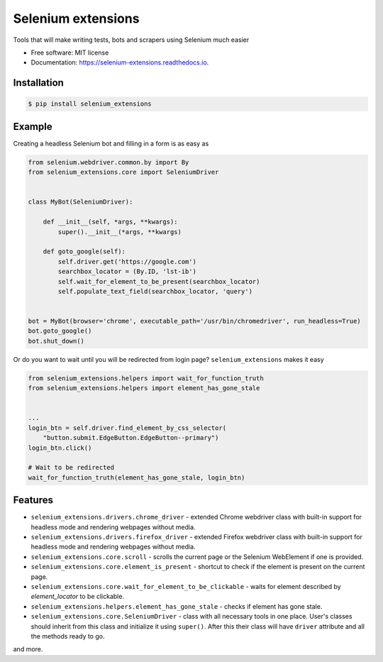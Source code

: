 ===================
Selenium extensions
===================

.. image:: https://img.shields.io/pypi/pyversions/selenium_extensions.svg
        :target: https://pypi.python.org/pypi/selenium_extensions
        :alt: Supported python versions

.. image:: https://img.shields.io/pypi/v/selenium_extensions.svg
        :target: https://pypi.python.org/pypi/selenium_extensions
        :alt: PyPI version

.. image:: https://readthedocs.org/projects/selenium_extensions/badge/?version=latest
        :target: https://selenium_extensions.readthedocs.io/en/latest/?badge=latest
        :alt: Documentation Status

.. image:: https://pyup.io/repos/github/pythad/selenium_extensions/shield.svg
        :target: https://pyup.io/repos/github/pythad/selenium_extensions/
        :alt: Updates

.. image:: https://img.shields.io/github/license/pythad/selenium_extensions.svg
        :target: https://pypi.python.org/pypi/selenium_extensions
        :alt: License



Tools that will make writing tests, bots and scrapers using Selenium much easier


* Free software: MIT license
* Documentation: https://selenium-extensions.readthedocs.io.

************
Installation
************

.. code-block:: console

    $ pip install selenium_extensions

*******
Example
*******

Creating a headless Selenium bot and filling in a form is as easy as

.. code-block:: python

    from selenium.webdriver.common.by import By
    from selenium_extensions.core import SeleniumDriver


    class MyBot(SeleniumDriver):

        def __init__(self, *args, **kwargs):
            super().__init__(*args, **kwargs)

        def goto_google(self):
            self.driver.get('https://google.com')
            searchbox_locator = (By.ID, 'lst-ib')
            self.wait_for_element_to_be_present(searchbox_locator)
            self.populate_text_field(searchbox_locator, 'query')


    bot = MyBot(browser='chrome', executable_path='/usr/bin/chromedriver', run_headless=True)
    bot.goto_google()
    bot.shut_down()

Or do you want to wait until you will be redirected from login page? ``selenium_extensions`` makes it easy

.. code-block:: python

    from selenium_extensions.helpers import wait_for_function_truth
    from selenium_extensions.helpers import element_has_gone_stale


    ...
    login_btn = self.driver.find_element_by_css_selector(
        "button.submit.EdgeButton.EdgeButton--primary")
    login_btn.click()

    # Wait to be redirected
    wait_for_function_truth(element_has_gone_stale, login_btn)

********
Features
********

* ``selenium_extensions.drivers.chrome_driver`` - extended Chrome webdriver class with built-in support for headless mode and rendering webpages without media.
* ``selenium_extensions.drivers.firefox_driver`` - extended Firefox webdriver class with built-in support for headless mode and rendering webpages without media.
* ``selenium_extensions.core.scroll`` - scrolls the current page or the Selenium WebElement if one is provided.
* ``selenium_extensions.core.element_is_present`` - shortcut to check if the element is present on the current page.
* ``selenium_extensions.core.wait_for_element_to_be_clickable`` - waits for element described by `element_locator` to be clickable.
* ``selenium_extensions.helpers.element_has_gone_stale`` - checks if element has gone stale.
* ``selenium_extensions.core.SeleniumDriver`` - class with all necessary tools in one place. User's classes should inherit from this class and initialize it using ``super()``. After this their class will have ``driver`` attribute and all the methods ready to go.

and more.
